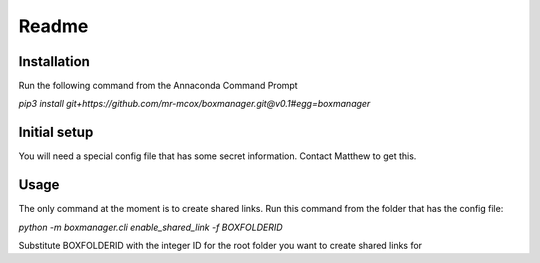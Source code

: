 Readme
*******

Installation
=============
Run the following command from the Annaconda Command Prompt

*pip3 install git+https://github.com/mr-mcox/boxmanager.git@v0.1#egg=boxmanager*

Initial setup
=============
You will need a special config file that has some secret information. Contact Matthew to get this.

Usage
======
The only command at the moment is to create shared links. Run this command from the folder that has the config file:

*python -m boxmanager.cli enable_shared_link -f BOXFOLDERID*

Substitute BOXFOLDERID with the integer ID for the root folder you want to create shared links for